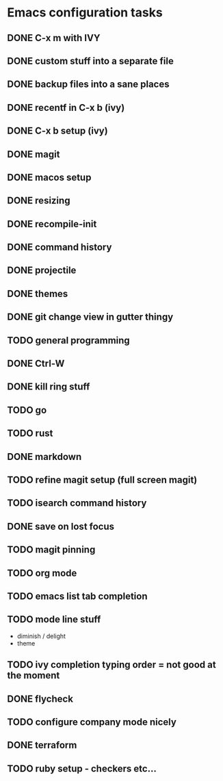 * Emacs configuration tasks
** DONE C-x m with IVY
** DONE custom stuff into a separate file
** DONE backup files into a sane places
** DONE recentf in C-x b (ivy)
** DONE C-x b setup (ivy)
** DONE magit
** DONE macos setup
** DONE resizing
** DONE recompile-init
** DONE command history
** DONE projectile
** DONE themes
** DONE git change view in gutter thingy
** TODO general programming
** DONE Ctrl-W
** DONE kill ring stuff
** TODO go
** TODO rust
** DONE markdown
** TODO refine magit setup (full screen magit)
** TODO isearch command history
** DONE save on lost focus
** TODO magit pinning
** TODO org mode
** TODO emacs list tab completion
** TODO mode line stuff

- diminish / delight
- theme

** TODO ivy completion typing order = not good at the moment
** DONE flycheck
** TODO configure company mode nicely
** DONE terraform
** TODO ruby setup - checkers etc...
